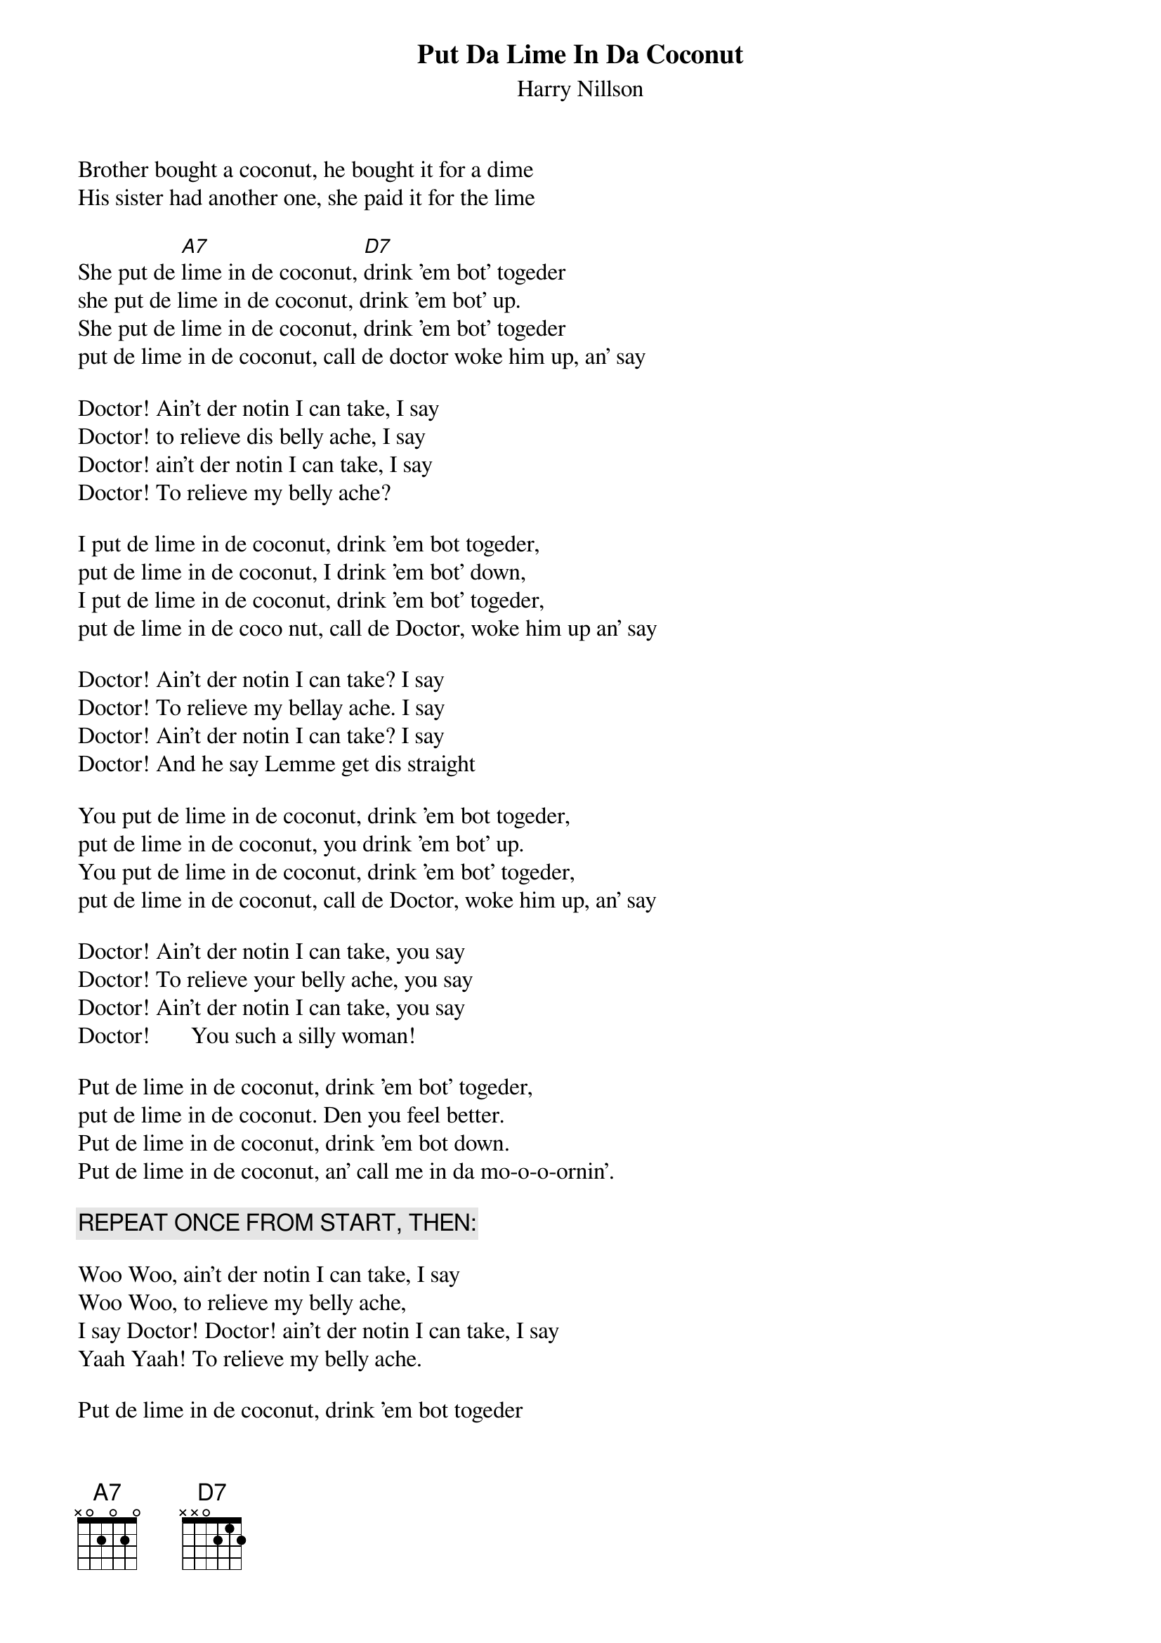 # From: dynasor@infi.net (Dennis McClain-Furmanski)
{t:Put Da Lime In Da Coconut}
{st:Harry Nillson}

Brother bought a coconut, he bought it for a dime
His sister had another one, she paid it for the lime

She put de [A7]lime in de coconut, [D7]drink 'em bot' togeder
she put de lime in de coconut, drink 'em bot' up.
She put de lime in de coconut, drink 'em bot' togeder
put de lime in de coconut, call de doctor woke him up, an' say
 
Doctor! Ain't der notin I can take, I say
Doctor! to relieve dis belly ache, I say
Doctor! ain't der notin I can take, I say
Doctor! To relieve my belly ache?
 
I put de lime in de coconut, drink 'em bot togeder,
put de lime in de coconut, I drink 'em bot' down,
I put de lime in de coconut, drink 'em bot' togeder,
put de lime in de coco nut, call de Doctor, woke him up an' say
 
Doctor! Ain't der notin I can take? I say
Doctor! To relieve my bellay ache. I say
Doctor! Ain't der notin I can take? I say
Doctor! And he say Lemme get dis straight
 
You put de lime in de coconut, drink 'em bot togeder,
put de lime in de coconut, you drink 'em bot' up.
You put de lime in de coconut, drink 'em bot' togeder,
put de lime in de coconut, call de Doctor, woke him up, an' say
 
Doctor! Ain't der notin I can take, you say
Doctor! To relieve your belly ache, you say
Doctor! Ain't der notin I can take, you say
Doctor!       You such a silly woman!
 
Put de lime in de coconut, drink 'em bot' togeder,
put de lime in de coconut. Den you feel better.
Put de lime in de coconut, drink 'em bot down.
Put de lime in de coconut, an' call me in da mo-o-o-ornin'.
 
{c:REPEAT ONCE FROM START, THEN:}
 
Woo Woo, ain't der notin I can take, I say
Woo Woo, to relieve my belly ache,
I say Doctor! Doctor! ain't der notin I can take, I say
Yaah Yaah! To relieve my belly ache.
 
Put de lime in de coconut, drink 'em bot togeder
{c:go on and fade}
